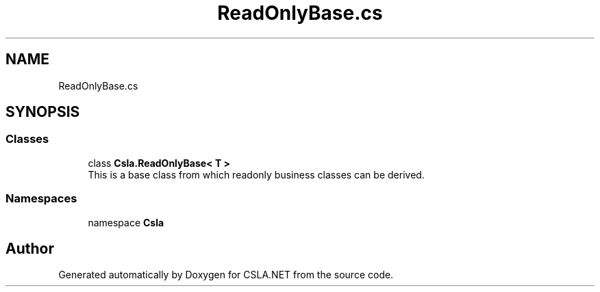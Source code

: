 .TH "ReadOnlyBase.cs" 3 "Thu Jul 22 2021" "Version 5.4.2" "CSLA.NET" \" -*- nroff -*-
.ad l
.nh
.SH NAME
ReadOnlyBase.cs
.SH SYNOPSIS
.br
.PP
.SS "Classes"

.in +1c
.ti -1c
.RI "class \fBCsla\&.ReadOnlyBase< T >\fP"
.br
.RI "This is a base class from which readonly business classes can be derived\&. "
.in -1c
.SS "Namespaces"

.in +1c
.ti -1c
.RI "namespace \fBCsla\fP"
.br
.in -1c
.SH "Author"
.PP 
Generated automatically by Doxygen for CSLA\&.NET from the source code\&.
